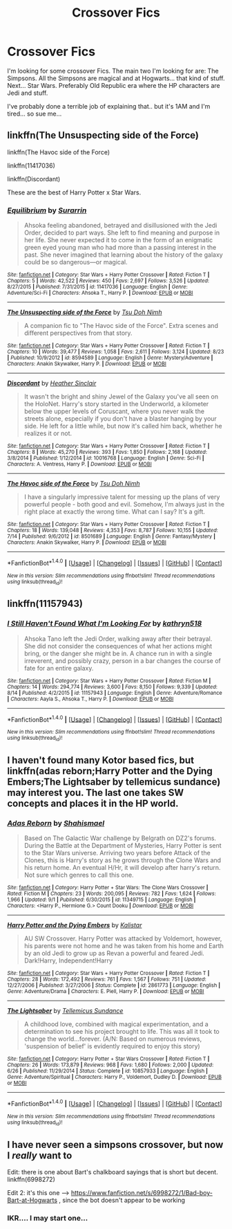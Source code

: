 #+TITLE: Crossover Fics

* Crossover Fics
:PROPERTIES:
:Author: shaun056
:Score: 4
:DateUnix: 1473897938.0
:DateShort: 2016-Sep-15
:FlairText: Request
:END:
I'm looking for some crossover Fics. The main two I'm looking for are: The Simpsons. All the Simpsons are magical and at Hogwarts... that kind of stuff. Next... Star Wars. Preferably Old Republic era where the HP characters are Jedi and stuff.

I've probably done a terrible job of explaining that.. but it's 1AM and I'm tired... so sue me...


** linkffn(The Unsuspecting side of the Force)

linkffn(The Havoc side of the Force)

linkffn(11417036)

linkffn(Discordant)

These are the best of Harry Potter x Star Wars.
:PROPERTIES:
:Author: howtopleaseme
:Score: 2
:DateUnix: 1473927856.0
:DateShort: 2016-Sep-15
:END:

*** [[http://www.fanfiction.net/s/11417036/1/][*/Equilibrium/*]] by [[https://www.fanfiction.net/u/461601/Surarrin][/Surarrin/]]

#+begin_quote
  Ahsoka feeling abandoned, betrayed and disillusioned with the Jedi Order, decided to part ways. She left to find meaning and purpose in her life. She never expected it to come in the form of an enigmatic green eyed young man who had more than a passing interest in the past. She never imagined that learning about the history of the galaxy could be so dangerous---or magical.
#+end_quote

^{/Site/: [[http://www.fanfiction.net/][fanfiction.net]] *|* /Category/: Star Wars + Harry Potter Crossover *|* /Rated/: Fiction T *|* /Chapters/: 5 *|* /Words/: 42,522 *|* /Reviews/: 450 *|* /Favs/: 2,697 *|* /Follows/: 3,526 *|* /Updated/: 8/27/2015 *|* /Published/: 7/31/2015 *|* /id/: 11417036 *|* /Language/: English *|* /Genre/: Adventure/Sci-Fi *|* /Characters/: Ahsoka T., Harry P. *|* /Download/: [[http://www.ff2ebook.com/old/ffn-bot/index.php?id=11417036&source=ff&filetype=epub][EPUB]] or [[http://www.ff2ebook.com/old/ffn-bot/index.php?id=11417036&source=ff&filetype=mobi][MOBI]]}

--------------

[[http://www.fanfiction.net/s/8594589/1/][*/The Unsuspecting side of the Force/*]] by [[https://www.fanfiction.net/u/3484707/Tsu-Doh-Nimh][/Tsu Doh Nimh/]]

#+begin_quote
  A companion fic to "The Havoc side of the Force". Extra scenes and different perspectives from that story.
#+end_quote

^{/Site/: [[http://www.fanfiction.net/][fanfiction.net]] *|* /Category/: Star Wars + Harry Potter Crossover *|* /Rated/: Fiction T *|* /Chapters/: 10 *|* /Words/: 39,477 *|* /Reviews/: 1,058 *|* /Favs/: 2,611 *|* /Follows/: 3,124 *|* /Updated/: 8/23 *|* /Published/: 10/9/2012 *|* /id/: 8594589 *|* /Language/: English *|* /Genre/: Mystery/Adventure *|* /Characters/: Anakin Skywalker, Harry P. *|* /Download/: [[http://www.ff2ebook.com/old/ffn-bot/index.php?id=8594589&source=ff&filetype=epub][EPUB]] or [[http://www.ff2ebook.com/old/ffn-bot/index.php?id=8594589&source=ff&filetype=mobi][MOBI]]}

--------------

[[http://www.fanfiction.net/s/10016768/1/][*/Discordant/*]] by [[https://www.fanfiction.net/u/170270/Heather-Sinclair][/Heather Sinclair/]]

#+begin_quote
  It wasn't the bright and shiny Jewel of the Galaxy you've all seen on the HoloNet. Harry's story started in the Underworld, a kilometer below the upper levels of Coruscant, where you never walk the streets alone, especially if you don't have a blaster hanging by your side. He left for a little while, but now it's called him back, whether he realizes it or not.
#+end_quote

^{/Site/: [[http://www.fanfiction.net/][fanfiction.net]] *|* /Category/: Star Wars + Harry Potter Crossover *|* /Rated/: Fiction T *|* /Chapters/: 8 *|* /Words/: 45,270 *|* /Reviews/: 393 *|* /Favs/: 1,850 *|* /Follows/: 2,168 *|* /Updated/: 3/8/2014 *|* /Published/: 1/12/2014 *|* /id/: 10016768 *|* /Language/: English *|* /Genre/: Sci-Fi *|* /Characters/: A. Ventress, Harry P. *|* /Download/: [[http://www.ff2ebook.com/old/ffn-bot/index.php?id=10016768&source=ff&filetype=epub][EPUB]] or [[http://www.ff2ebook.com/old/ffn-bot/index.php?id=10016768&source=ff&filetype=mobi][MOBI]]}

--------------

[[http://www.fanfiction.net/s/8501689/1/][*/The Havoc side of the Force/*]] by [[https://www.fanfiction.net/u/3484707/Tsu-Doh-Nimh][/Tsu Doh Nimh/]]

#+begin_quote
  I have a singularly impressive talent for messing up the plans of very powerful people - both good and evil. Somehow, I'm always just in the right place at exactly the wrong time. What can I say? It's a gift.
#+end_quote

^{/Site/: [[http://www.fanfiction.net/][fanfiction.net]] *|* /Category/: Star Wars + Harry Potter Crossover *|* /Rated/: Fiction T *|* /Chapters/: 18 *|* /Words/: 139,048 *|* /Reviews/: 4,353 *|* /Favs/: 8,787 *|* /Follows/: 10,155 *|* /Updated/: 7/14 *|* /Published/: 9/6/2012 *|* /id/: 8501689 *|* /Language/: English *|* /Genre/: Fantasy/Mystery *|* /Characters/: Anakin Skywalker, Harry P. *|* /Download/: [[http://www.ff2ebook.com/old/ffn-bot/index.php?id=8501689&source=ff&filetype=epub][EPUB]] or [[http://www.ff2ebook.com/old/ffn-bot/index.php?id=8501689&source=ff&filetype=mobi][MOBI]]}

--------------

*FanfictionBot*^{1.4.0} *|* [[[https://github.com/tusing/reddit-ffn-bot/wiki/Usage][Usage]]] | [[[https://github.com/tusing/reddit-ffn-bot/wiki/Changelog][Changelog]]] | [[[https://github.com/tusing/reddit-ffn-bot/issues/][Issues]]] | [[[https://github.com/tusing/reddit-ffn-bot/][GitHub]]] | [[[https://www.reddit.com/message/compose?to=tusing][Contact]]]

^{/New in this version: Slim recommendations using/ ffnbot!slim! /Thread recommendations using/ linksub(thread_id)!}
:PROPERTIES:
:Author: FanfictionBot
:Score: 1
:DateUnix: 1473927904.0
:DateShort: 2016-Sep-15
:END:


** linkffn(11157943)
:PROPERTIES:
:Author: UndeadBBQ
:Score: 1
:DateUnix: 1473925861.0
:DateShort: 2016-Sep-15
:END:

*** [[http://www.fanfiction.net/s/11157943/1/][*/I Still Haven't Found What I'm Looking For/*]] by [[https://www.fanfiction.net/u/4404355/kathryn518][/kathryn518/]]

#+begin_quote
  Ahsoka Tano left the Jedi Order, walking away after their betrayal. She did not consider the consequences of what her actions might bring, or the danger she might be in. A chance run in with a single irreverent, and possibly crazy, person in a bar changes the course of fate for an entire galaxy.
#+end_quote

^{/Site/: [[http://www.fanfiction.net/][fanfiction.net]] *|* /Category/: Star Wars + Harry Potter Crossover *|* /Rated/: Fiction M *|* /Chapters/: 14 *|* /Words/: 294,774 *|* /Reviews/: 3,600 *|* /Favs/: 8,150 *|* /Follows/: 9,339 *|* /Updated/: 8/14 *|* /Published/: 4/2/2015 *|* /id/: 11157943 *|* /Language/: English *|* /Genre/: Adventure/Romance *|* /Characters/: Aayla S., Ahsoka T., Harry P. *|* /Download/: [[http://www.ff2ebook.com/old/ffn-bot/index.php?id=11157943&source=ff&filetype=epub][EPUB]] or [[http://www.ff2ebook.com/old/ffn-bot/index.php?id=11157943&source=ff&filetype=mobi][MOBI]]}

--------------

*FanfictionBot*^{1.4.0} *|* [[[https://github.com/tusing/reddit-ffn-bot/wiki/Usage][Usage]]] | [[[https://github.com/tusing/reddit-ffn-bot/wiki/Changelog][Changelog]]] | [[[https://github.com/tusing/reddit-ffn-bot/issues/][Issues]]] | [[[https://github.com/tusing/reddit-ffn-bot/][GitHub]]] | [[[https://www.reddit.com/message/compose?to=tusing][Contact]]]

^{/New in this version: Slim recommendations using/ ffnbot!slim! /Thread recommendations using/ linksub(thread_id)!}
:PROPERTIES:
:Author: FanfictionBot
:Score: 1
:DateUnix: 1473925892.0
:DateShort: 2016-Sep-15
:END:


** I haven't found many Kotor based fics, but linkffn(adas reborn;Harry Potter and the Dying Embers;The Lightsaber by tellemicus sundance) may interest you. The last one takes SW concepts and places it in the HP world.
:PROPERTIES:
:Author: firingmahlazors
:Score: 1
:DateUnix: 1473977335.0
:DateShort: 2016-Sep-16
:END:

*** [[http://www.fanfiction.net/s/11349715/1/][*/Adas Reborn/*]] by [[https://www.fanfiction.net/u/5585574/Shahismael][/Shahismael/]]

#+begin_quote
  Based on The Galactic War challenge by Belgrath on DZ2's forums. During the Battle at the Department of Mysteries, Harry Potter is sent to the Star Wars universe. Arriving two years before Attack of the Clones, this is Harry's story as he grows through the Clone Wars and his return home. An eventual H/Hr, it will develop after harry's return. Not sure which genres to call this one.
#+end_quote

^{/Site/: [[http://www.fanfiction.net/][fanfiction.net]] *|* /Category/: Harry Potter + Star Wars: The Clone Wars Crossover *|* /Rated/: Fiction M *|* /Chapters/: 23 *|* /Words/: 200,095 *|* /Reviews/: 782 *|* /Favs/: 1,624 *|* /Follows/: 1,966 *|* /Updated/: 9/1 *|* /Published/: 6/30/2015 *|* /id/: 11349715 *|* /Language/: English *|* /Characters/: <Harry P., Hermione G.> Count Dooku *|* /Download/: [[http://www.ff2ebook.com/old/ffn-bot/index.php?id=11349715&source=ff&filetype=epub][EPUB]] or [[http://www.ff2ebook.com/old/ffn-bot/index.php?id=11349715&source=ff&filetype=mobi][MOBI]]}

--------------

[[http://www.fanfiction.net/s/2861773/1/][*/Harry Potter and the Dying Embers/*]] by [[https://www.fanfiction.net/u/944161/Kalistar][/Kalistar/]]

#+begin_quote
  AU SW Crossover. Harry Potter was attacked by Voldemort, however, his parents were not home and he was taken from his home and Earth by an old Jedi to grow up as Revan a powerful and feared Jedi. Dark!Harry, Independent!Harry
#+end_quote

^{/Site/: [[http://www.fanfiction.net/][fanfiction.net]] *|* /Category/: Star Wars + Harry Potter Crossover *|* /Rated/: Fiction T *|* /Chapters/: 28 *|* /Words/: 172,492 *|* /Reviews/: 761 *|* /Favs/: 1,567 *|* /Follows/: 751 *|* /Updated/: 12/27/2006 *|* /Published/: 3/27/2006 *|* /Status/: Complete *|* /id/: 2861773 *|* /Language/: English *|* /Genre/: Adventure/Drama *|* /Characters/: E. Piell, Harry P. *|* /Download/: [[http://www.ff2ebook.com/old/ffn-bot/index.php?id=2861773&source=ff&filetype=epub][EPUB]] or [[http://www.ff2ebook.com/old/ffn-bot/index.php?id=2861773&source=ff&filetype=mobi][MOBI]]}

--------------

[[http://www.fanfiction.net/s/10857933/1/][*/The Lightsaber/*]] by [[https://www.fanfiction.net/u/696448/Tellemicus-Sundance][/Tellemicus Sundance/]]

#+begin_quote
  A childhood love, combined with magical experimentation, and a determination to see his project brought to life. This was all it took to change the world...forever. (A/N: Based on numerous reviews, 'suspension of belief' is evidently required to enjoy this story)
#+end_quote

^{/Site/: [[http://www.fanfiction.net/][fanfiction.net]] *|* /Category/: Harry Potter + Star Wars Crossover *|* /Rated/: Fiction T *|* /Chapters/: 26 *|* /Words/: 173,879 *|* /Reviews/: 968 *|* /Favs/: 1,680 *|* /Follows/: 2,000 *|* /Updated/: 6/26 *|* /Published/: 11/29/2014 *|* /Status/: Complete *|* /id/: 10857933 *|* /Language/: English *|* /Genre/: Adventure/Spiritual *|* /Characters/: Harry P., Voldemort, Dudley D. *|* /Download/: [[http://www.ff2ebook.com/old/ffn-bot/index.php?id=10857933&source=ff&filetype=epub][EPUB]] or [[http://www.ff2ebook.com/old/ffn-bot/index.php?id=10857933&source=ff&filetype=mobi][MOBI]]}

--------------

*FanfictionBot*^{1.4.0} *|* [[[https://github.com/tusing/reddit-ffn-bot/wiki/Usage][Usage]]] | [[[https://github.com/tusing/reddit-ffn-bot/wiki/Changelog][Changelog]]] | [[[https://github.com/tusing/reddit-ffn-bot/issues/][Issues]]] | [[[https://github.com/tusing/reddit-ffn-bot/][GitHub]]] | [[[https://www.reddit.com/message/compose?to=tusing][Contact]]]

^{/New in this version: Slim recommendations using/ ffnbot!slim! /Thread recommendations using/ linksub(thread_id)!}
:PROPERTIES:
:Author: FanfictionBot
:Score: 1
:DateUnix: 1473977436.0
:DateShort: 2016-Sep-16
:END:


** I have never seen a simpsons crossover, but now I /really/ want to

Edit: there is one about Bart's chalkboard sayings that is short but decent. linkffn(6998272)

Edit 2: it's this one --> [[https://www.fanfiction.net/s/6998272/1/Bad-boy-Bart-at-Hogwarts]] , since the bot doesn't appear to be working
:PROPERTIES:
:Author: blue-footed_buffalo
:Score: 1
:DateUnix: 1473978097.0
:DateShort: 2016-Sep-16
:END:

*** IKR.... I may start one...
:PROPERTIES:
:Author: shaun056
:Score: 1
:DateUnix: 1474016738.0
:DateShort: 2016-Sep-16
:END:
